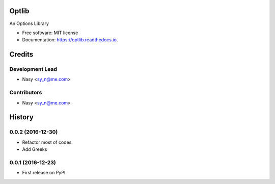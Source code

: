 ===============================
Optlib
===============================


.. image:: https://img.shields.io/pypi/v/optlib.svg
    :target: https://pypi.python.org/pypi/optlib

.. .. image:: https://img.shields.io/travis/nasyxx/optlib.svg
..     :target: https://travis-ci.org/nasyxx/optlib
..
.. .. image:: https://readthedocs.org/projects/optlib/badge/?version=latest
..     :target: https://optlib.readthedocs.io/en/latest/?badge=latest
..     :alt: Documentation Status

.. image:: https://pyup.io/repos/github/nasyxx/optlib/shield.svg
     :target: https://pyup.io/repos/github/nasyxx/optlib/
     :alt: Updates

.. image:: https://pyup.io/repos/github/nasyxx/optlib/python-3-shield.svg
    :target: https://pyup.io/repos/github/nasyxx/optlib/
    :alt: Python 3

An Options Library


* Free software: MIT license
* Documentation: https://optlib.readthedocs.io.

=======
Credits
=======

Development Lead
----------------

* Nasy <sy_n@me.com>

Contributors
------------

* Nasy <sy_n@me.com>

=======
History
=======

0.0.2 (2016-12-30)
------------------

* Refactor most of codes
* Add Greeks

0.0.1 (2016-12-23)
------------------

* First release on PyPI.




